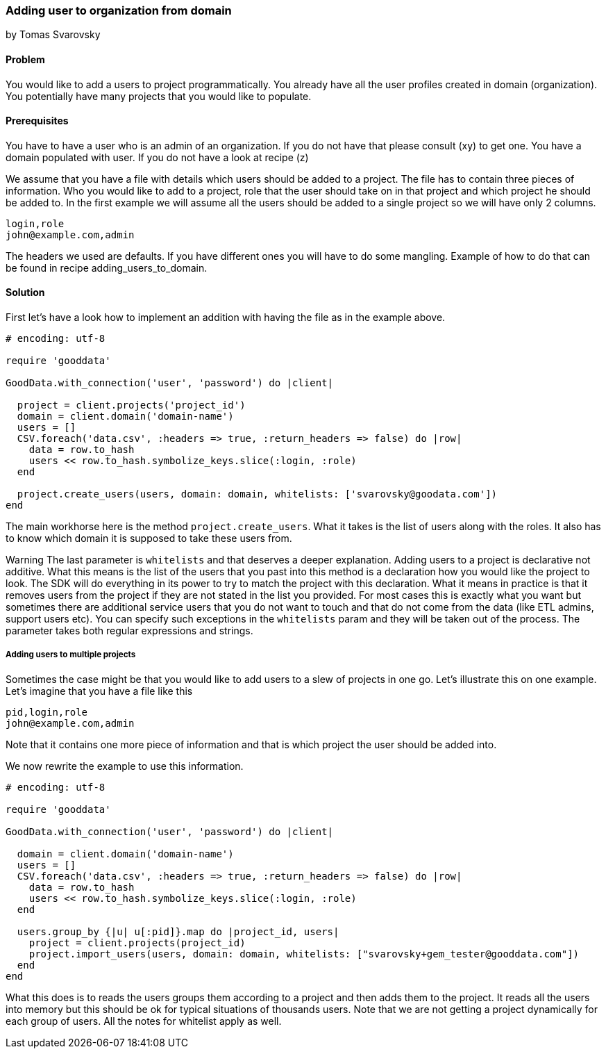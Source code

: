=== Adding user to organization from domain
by Tomas Svarovsky

==== Problem
You would like to add a users to project programmatically. You already have all the user profiles created in domain (organization). You potentially have many projects that you would like to populate.

==== Prerequisites
You have to have a user who is an admin of an organization. If you do not have that please consult (xy) to get one.
You have a domain populated with user. If you do not have a look at recipe (z)

We assume that you have a file with details which users should be added to a project. The file has to contain three pieces of information. Who you would like to add to a project, role that the user should take on in that project and which project he should be added to. In the first example we will assume all the users should be added to a single project so we will have only 2 columns.

    login,role
    john@example.com,admin

The headers we used are defaults. If you have different ones you will have to do some mangling. Example of how to do that can be found in recipe adding_users_to_domain.

==== Solution

First let's have a look how to implement an addition with having the file as in the example above.

[source,ruby]
----
# encoding: utf-8

require 'gooddata'

GoodData.with_connection('user', 'password') do |client|

  project = client.projects('project_id')
  domain = client.domain('domain-name')
  users = []
  CSV.foreach('data.csv', :headers => true, :return_headers => false) do |row|
    data = row.to_hash
    users << row.to_hash.symbolize_keys.slice(:login, :role)
  end

  project.create_users(users, domain: domain, whitelists: ['svarovsky@goodata.com'])
end
----


The main workhorse here is the method `project.create_users`. What it takes is the list of users along with the roles. It also has to know which domain it is supposed to take these users from. 

Warning
The last parameter is `whitelists` and that deserves a deeper explanation. Adding users to a project is declarative not additive. What this means is the list of the users that you past into this method is a declaration how you would like the project to look. The SDK will do everything in its power to try to match the project with this declaration. What it means in practice is that it removes users from the project if they are not stated in the list you provided. For most cases this is exactly what you want but sometimes there are additional service users that you do not want to touch and that do not come from the data (like ETL admins, support users etc). You can specify such exceptions in the `whitelists` param and they will be taken out of the process. The parameter takes both regular expressions and strings.

===== Adding users to multiple projects

Sometimes the case might be that you would like to add users to a slew of projects in one go. Let's illustrate this on one example. Let's imagine that you have a file like this

    pid,login,role
    john@example.com,admin

Note that it contains one more piece of information and that is which project the user should be added into.

We now rewrite the example to use this information.

[source,ruby]
----
# encoding: utf-8

require 'gooddata'

GoodData.with_connection('user', 'password') do |client|

  domain = client.domain('domain-name')
  users = []
  CSV.foreach('data.csv', :headers => true, :return_headers => false) do |row|
    data = row.to_hash
    users << row.to_hash.symbolize_keys.slice(:login, :role)
  end

  users.group_by {|u| u[:pid]}.map do |project_id, users|
    project = client.projects(project_id)
    project.import_users(users, domain: domain, whitelists: ["svarovsky+gem_tester@gooddata.com"])
  end
end
----

What this does is to reads the users groups them according to a project and then adds them to the project. It reads all the users into memory but this should be ok for typical situations of thousands users. Note that we are not getting a project dynamically for each group of users. All the notes for whitelist apply as well.
